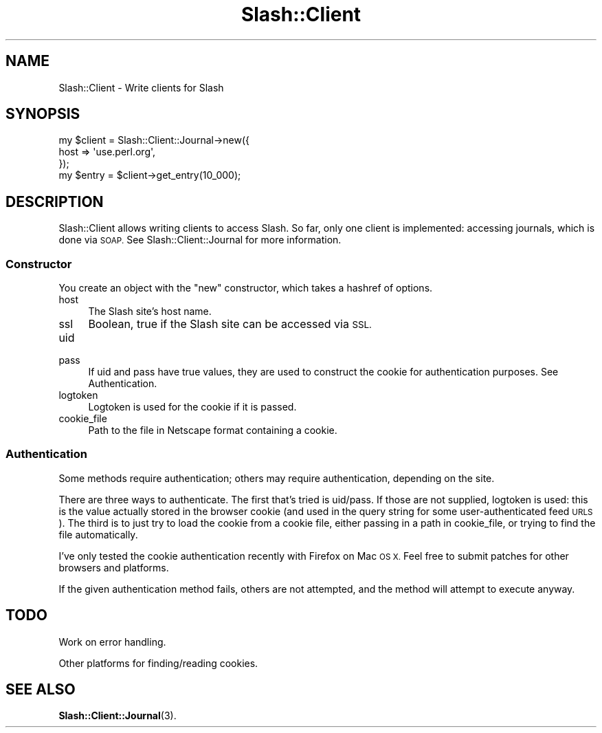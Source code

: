 .\" Automatically generated by Pod::Man 4.11 (Pod::Simple 3.35)
.\"
.\" Standard preamble:
.\" ========================================================================
.de Sp \" Vertical space (when we can't use .PP)
.if t .sp .5v
.if n .sp
..
.de Vb \" Begin verbatim text
.ft CW
.nf
.ne \\$1
..
.de Ve \" End verbatim text
.ft R
.fi
..
.\" Set up some character translations and predefined strings.  \*(-- will
.\" give an unbreakable dash, \*(PI will give pi, \*(L" will give a left
.\" double quote, and \*(R" will give a right double quote.  \*(C+ will
.\" give a nicer C++.  Capital omega is used to do unbreakable dashes and
.\" therefore won't be available.  \*(C` and \*(C' expand to `' in nroff,
.\" nothing in troff, for use with C<>.
.tr \(*W-
.ds C+ C\v'-.1v'\h'-1p'\s-2+\h'-1p'+\s0\v'.1v'\h'-1p'
.ie n \{\
.    ds -- \(*W-
.    ds PI pi
.    if (\n(.H=4u)&(1m=24u) .ds -- \(*W\h'-12u'\(*W\h'-12u'-\" diablo 10 pitch
.    if (\n(.H=4u)&(1m=20u) .ds -- \(*W\h'-12u'\(*W\h'-8u'-\"  diablo 12 pitch
.    ds L" ""
.    ds R" ""
.    ds C` ""
.    ds C' ""
'br\}
.el\{\
.    ds -- \|\(em\|
.    ds PI \(*p
.    ds L" ``
.    ds R" ''
.    ds C`
.    ds C'
'br\}
.\"
.\" Escape single quotes in literal strings from groff's Unicode transform.
.ie \n(.g .ds Aq \(aq
.el       .ds Aq '
.\"
.\" If the F register is >0, we'll generate index entries on stderr for
.\" titles (.TH), headers (.SH), subsections (.SS), items (.Ip), and index
.\" entries marked with X<> in POD.  Of course, you'll have to process the
.\" output yourself in some meaningful fashion.
.\"
.\" Avoid warning from groff about undefined register 'F'.
.de IX
..
.nr rF 0
.if \n(.g .if rF .nr rF 1
.if (\n(rF:(\n(.g==0)) \{\
.    if \nF \{\
.        de IX
.        tm Index:\\$1\t\\n%\t"\\$2"
..
.        if !\nF==2 \{\
.            nr % 0
.            nr F 2
.        \}
.    \}
.\}
.rr rF
.\" ========================================================================
.\"
.IX Title "Slash::Client 3"
.TH Slash::Client 3 "2020-06-20" "perl v5.26.3" "User Contributed Perl Documentation"
.\" For nroff, turn off justification.  Always turn off hyphenation; it makes
.\" way too many mistakes in technical documents.
.if n .ad l
.nh
.SH "NAME"
Slash::Client \- Write clients for Slash
.SH "SYNOPSIS"
.IX Header "SYNOPSIS"
.Vb 4
\&        my $client = Slash::Client::Journal\->new({
\&                host => \*(Aquse.perl.org\*(Aq,
\&        });
\&        my $entry = $client\->get_entry(10_000);
.Ve
.SH "DESCRIPTION"
.IX Header "DESCRIPTION"
Slash::Client allows writing clients to access Slash.  So far, only one
client is implemented: accessing journals, which is done via \s-1SOAP.\s0  See
Slash::Client::Journal for more information.
.SS "Constructor"
.IX Subsection "Constructor"
You create an object with the \f(CW\*(C`new\*(C'\fR constructor, which takes a hashref
of options.
.IP "host" 4
.IX Item "host"
The Slash site's host name.
.IP "ssl" 4
.IX Item "ssl"
Boolean, true if the Slash site can be accessed via \s-1SSL.\s0
.IP "uid" 4
.IX Item "uid"
.PD 0
.IP "pass" 4
.IX Item "pass"
.PD
If uid and pass have true values, they are used to construct the cookie
for authentication purposes.  See Authentication.
.IP "logtoken" 4
.IX Item "logtoken"
Logtoken is used for the cookie if it is passed.
.IP "cookie_file" 4
.IX Item "cookie_file"
Path to the file in Netscape format containing a cookie.
.SS "Authentication"
.IX Subsection "Authentication"
Some methods require authentication; others may require authentication,
depending on the site.
.PP
There are three ways to authenticate.  The first that's tried is uid/pass.
If those are not supplied, logtoken is used: this is the value actually
stored in the browser cookie (and used in the query string for some
user-authenticated feed \s-1URLS\s0).  The third is to just try to load the cookie
from a cookie file, either passing in a path in cookie_file, or trying to
find the file automatically.
.PP
I've only tested the cookie authentication recently with Firefox on Mac \s-1OS X.\s0
Feel free to submit patches for other browsers and platforms.
.PP
If the given authentication method fails, others are not attempted, and the
method will attempt to execute anyway.
.SH "TODO"
.IX Header "TODO"
Work on error handling.
.PP
Other platforms for finding/reading cookies.
.SH "SEE ALSO"
.IX Header "SEE ALSO"
\&\fBSlash::Client::Journal\fR\|(3).
